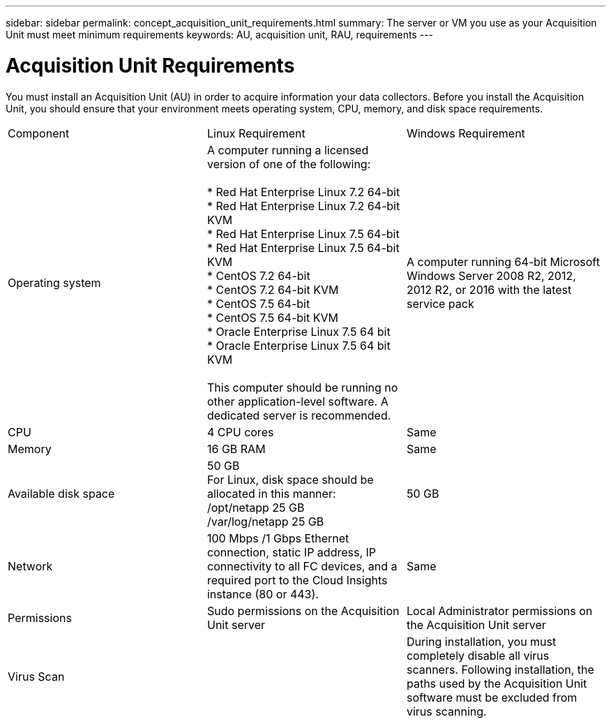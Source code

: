---
sidebar: sidebar
permalink: concept_acquisition_unit_requirements.html
summary: The server or VM you use as your Acquisition Unit must meet minimum requirements
keywords: AU, acquisition unit, RAU, requirements
---

= Acquisition Unit Requirements

:toc: macro
:hardbreaks:
:toclevels: 1
:nofooter:
:icons: font
:linkattrs:
:imagesdir: ./media/

[.lead]
You must install an Acquisition Unit (AU) in order to acquire information your data collectors. Before you install the Acquisition Unit, you should ensure that your environment meets operating system, CPU, memory, and disk space requirements.

|===
|Component | Linux Requirement | Windows Requirement
|Operating system	
|A computer running a licensed version of one of the following:

* Red Hat Enterprise Linux 7.2 64-bit
* Red Hat Enterprise Linux 7.2 64-bit KVM
* Red Hat Enterprise Linux 7.5 64-bit
* Red Hat Enterprise Linux 7.5 64-bit KVM
* CentOS 7.2 64-bit
* CentOS 7.2 64-bit KVM
* CentOS 7.5 64-bit
* CentOS 7.5 64-bit KVM
* Oracle Enterprise Linux 7.5 64 bit
* Oracle Enterprise Linux 7.5 64 bit KVM

This computer should be running no other application-level software. A dedicated server is recommended. 
|A computer running 64-bit Microsoft Windows Server 2008 R2, 2012, 2012 R2, or 2016 with the latest service pack
|CPU	|4 CPU cores | Same
|Memory	|16 GB RAM | Same
|Available disk space	|50 GB 
For Linux, disk space should be allocated in this manner:
/opt/netapp 25 GB
/var/log/netapp 25 GB
|50 GB
|Network	|100 Mbps /1 Gbps Ethernet connection, static IP address, IP connectivity to all FC devices, and a required port to the Cloud Insights instance (80 or 443). |Same 
|Permissions	|Sudo permissions on the Acquisition Unit server | Local Administrator permissions on the Acquisition Unit server
|Virus Scan |  | During installation, you must completely disable all virus scanners. Following installation, the paths used by the Acquisition Unit software must be excluded from virus scanning.
|===
